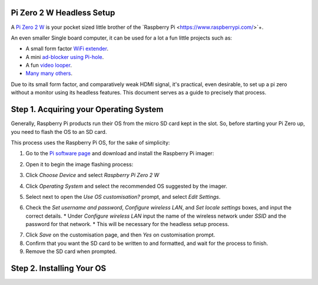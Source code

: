 =========================
Pi Zero 2 W Headless Setup
=========================

A `Pi Zero 2 W <https://www.raspberrypi.com/products/raspberry-pi-zero-2-w/>`_ is your pocket sized little brother of the `Raspberry Pi <https://www.raspberrypi.com/>`+.

An even smaller Single board computer, it can be used for a lot a fun little projects such as:

* A  small form factor `WiFi extender <https://hackaday.io/project/171296-truly-wifi-extender>`_. 
* A mini `ad-blocker using Pi-hole <https://pi-hole.net/>`_.
* A fun `video looper <https://alexasteinbruck.medium.com/how-to-configure-your-raspberry-pi-zero-to-play-videos-in-a-loop-cheap-and-flexible-solution-for-42f7744ed5c5>`_.
* `Many many others <https://hackaday.io/projects?page=1&tag=raspberry%20pi%20zero>`_.

Due to its small form factor, and comparatively weak HDMI signal, it's practical, even desirable, to set up a pi zero without a monitor using its headless features. 
This document serves as a guide to precisely that process. 

=======================================
Step 1. Acquiring your Operating System
=======================================

Generally, Raspberry Pi products run their OS from the micro SD card kept in the slot. 
So, before starting your Pi Zero up, you need to flash the OS to an SD card.

This process uses the Raspberry Pi OS, for the sake of simplicity:

1.  Go to the `Pi software page <https://www.raspberrypi.com/software/>`_ and download and install the Raspberry Pi imager: 

.. image:: images/pi-image-download.png

2.  Open it to begin the image flashing process:

.. image:: images/pi-imager.png

3. Click `Choose Device` and select `Raspberry Pi Zero 2 W`

.. image:: images/select-image-device.png

4. Click `Operating System` and select the recommended OS suggested by the imager.

.. image:: images/select-os-imager.png

5. Select next to open the `Use OS customisation?` prompt, and select `Edit Settings`.

.. image:: images/imager-os-customisation.png
    
6. Check the `Set username and password`, `Configure wireless LAN`, and `Set locale settings` boxes, and input the correct details.
   * Under `Configure wireless LAN` input the name of the wireless network under `SSID` and the password for that network.
   * This will be necessary for the headless setup process.

.. image:: images/os-edit.png 

7. Click `Save` on the customisation page, and then `Yes` on customisation prompt.

8. Confirm that you want the SD card to be written to and formatted, and wait for the process to finish.

9. Remove the SD card when prompted.

==========================
Step 2. Installing Your OS
==========================